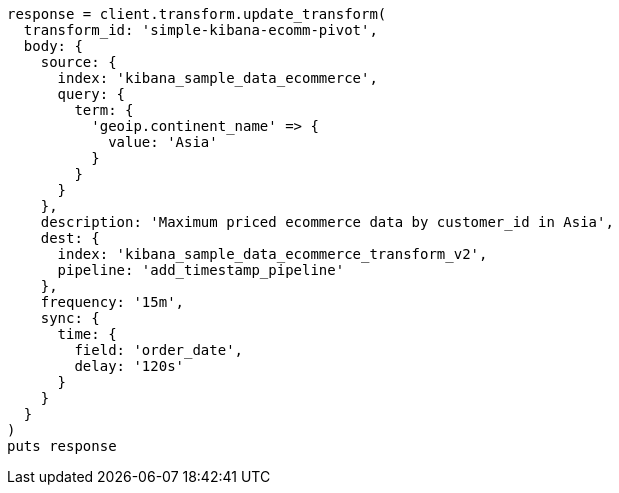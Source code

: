 [source, ruby]
----
response = client.transform.update_transform(
  transform_id: 'simple-kibana-ecomm-pivot',
  body: {
    source: {
      index: 'kibana_sample_data_ecommerce',
      query: {
        term: {
          'geoip.continent_name' => {
            value: 'Asia'
          }
        }
      }
    },
    description: 'Maximum priced ecommerce data by customer_id in Asia',
    dest: {
      index: 'kibana_sample_data_ecommerce_transform_v2',
      pipeline: 'add_timestamp_pipeline'
    },
    frequency: '15m',
    sync: {
      time: {
        field: 'order_date',
        delay: '120s'
      }
    }
  }
)
puts response
----
